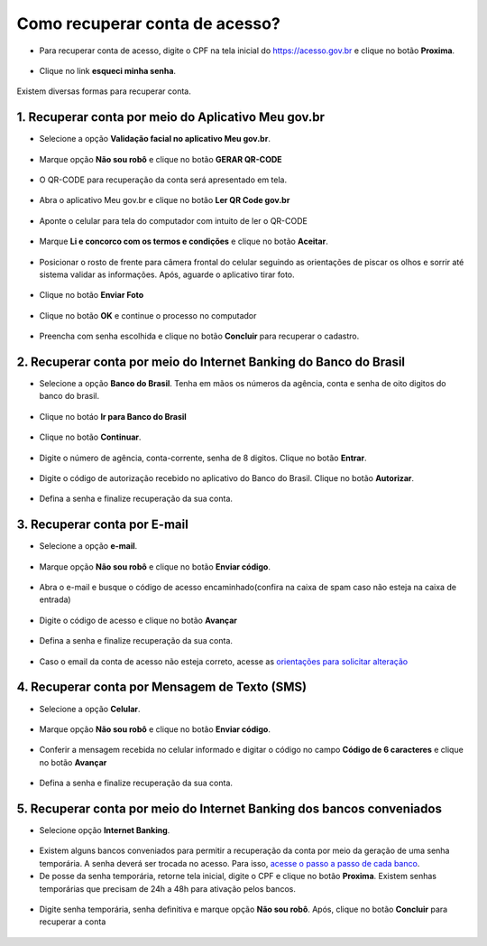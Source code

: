 ﻿Como recuperar conta de acesso?
===============================

- Para recuperar conta de acesso, digite o CPF na tela inicial do https://acesso.gov.br e clique no botão **Proxima**.

.. figure:: _images/telainicialcombotaoproximagovbr_novagovbr.jpg
   :align: center
   :alt: 

- Clique no link **esqueci minha senha**.   

.. figure:: _images/telainicialcomlinkesqueciminhasenha_novagovbr.jpg
   :align: center
   :alt:

Existem diversas formas para recuperar conta.

.. figure:: _images/telaopcoesrecuperarsehanormal_novagovbr.jpg
   :align: center
   :alt:

1. Recuperar conta por meio do Aplicativo Meu gov.br
--------------------------------------------

- Selecione a opção **Validação facial no aplicativo Meu gov.br**.

.. figure:: _images/telaopcoesrecuperarsehavalidacaofacialmarcado_novogovbr.jpg
   :align: center
   :alt:   

- Marque opção **Não sou robô** e clique no botão **GERAR QR-CODE**

.. figure:: _images/clicar_botao_com_qr_code_criacao_conta_novogovbr.jpg
   :align: center
   :alt:   

- O QR-CODE para recuperação da conta será apresentado em tela.    
   
.. figure:: _images/apresentacao_qr_code_antes_aplicativo_govbr_novogovbr.jpg
   :align: center
   :alt:   

- Abra o aplicativo Meu gov.br e clique no botão **Ler QR Code gov.br**

.. figure:: _images/tela_inicial_meugov_botao_qr_code.jpg
   :align: center
   :height: 770 px
   :width: 400 px
   :alt:   

- Aponte o celular para tela do computador com intuito de ler o QR-CODE   

.. figure:: _images/tela_leitura_qr_code_aplicativo_govbr.jpg
   :align: center
   :height: 770 px
   :width: 400 px
   :alt:   
   
- Marque **Li e concorco com os termos e condições** e clique no botão **Aceitar**.

.. figure:: _images/termo_aceite_govbr_mobile.jpg
   :align: center
   :height: 770 px
   :width: 400 px
   :alt:

- Posicionar o rosto de frente para câmera frontal do celular seguindo as orientações de piscar os olhos e sorrir até sistema validar as informações. Após, aguarde o aplicativo tirar foto.
   
.. figure:: _images/inicio_validacao_facial_govbr_mobile.jpg
   :align: center
   :height: 770 px
   :width: 400 px
   :alt:   

- Clique no botão **Enviar Foto**  

.. figure:: _images/tela_indicacao_enviar_foto_validacao_govbrmobile.jpg
   :align: center
   :height: 770 px
   :width: 400 px
   :alt: 

- Clique no botão **OK** e continue o processo no computador

.. figure:: _images/tela_confirmacao_validacao_govbr_continuar_computador.jpg
   :align: center
   :height: 770 px
   :width: 400 px
   :alt:

- Preencha com senha escolhida e clique no botão **Concluir** para recuperar o cadastro.   
   
.. figure:: _images/tela_criacao_senha_govbrmobile_por_computador_novogovbr.jpg
   :align: center
   :alt:   

2. Recuperar conta por meio do Internet Banking do Banco do Brasil
----------------------------------------------------------- 

- Selecione a opção **Banco do Brasil**. Tenha em mãos os números da agência, conta e senha de oito digitos do banco do brasil. 

.. figure:: _images/telaopcoesrecuperarsehainternetbankingbbmarcado_novogovbr.jpg
   :align: center
   :alt:

- Clique no botáo **Ir para Banco do Brasil**

.. figure:: _images/tela_clicar_botao_ir_banco_brasil_recuperar_senha_novogovbr.jpg 
   :align: center
   :alt:

- Clique no botão **Continuar**.

.. figure:: _images/telacadastrobancobbdeclaracaobuscarinformacoes.jpg
   :align: center
   :alt:   
   
- Digite o número de agência, conta-corrente, senha de 8 digitos. Clique no botão **Entrar**.

.. figure:: _images/telacadastrobancobbdigitaragenciaconta.jpg
   :align: center
   :alt:   
    
- Digite o código de autorização recebido no aplicativo do Banco do Brasil. Clique no botão **Autorizar**.

.. figure:: _images/telacadastrobancobbdigitarcodigodeacesso.jpg
   :align: center
   :alt: 	

- Defina a senha e finalize recuperação da sua conta.

.. figure:: _images/telacadastramentosenhagovbr_novogovbr.jpg
   :align: center
   :alt:   
   
3. Recuperar conta por E-mail
-------------------------

- Selecione a opção **e-mail**. 

.. figure:: _images/telaopcoesrecuperarsehaemailmarcado_novogovbr.jpg
   :align: center
   :alt: 

- Marque opção **Não sou robô** e clique no botão **Enviar código**.

.. figure:: _images/enviar_codigo_email_recuperar_senha_novogov.jpg
   :align: center
   :alt: 
   
- Abra o e-mail e busque o código de acesso encaminhado(confira na caixa de spam caso não esteja na caixa de entrada)

.. figure:: _images/emailcomcodigoacessoparasenha_novogovbr.jpg
   :align: center
   :alt: 

- Digite o código de acesso e clique no botão **Avançar**

.. figure:: _images/digitar_codigo_acesso_recuperacao_conta_novogovbr.jpg
   :align: center
   :alt: 
   
- Defina a senha e finalize recuperação da sua conta.

.. figure:: _images/telacadastramentosenhagovbr_novogovbr.jpg
   :align: center
   :alt:   

- Caso o email da conta de acesso não esteja correto, acesse as `orientações para solicitar alteração`_

4. Recuperar conta por Mensagem de Texto (SMS)
-----------------------------------------

- Selecione a opção **Celular**. 

.. figure:: _images/telaopcoesrecuperarsehacelularmarcado_novogovbr.jpg
   :align: center
   :alt: 

- Marque opção **Não sou robô** e clique no botão **Enviar código**.

.. figure:: _images/enviar_codigo_sms_recuperar_senha_novogov.jpg
   :align: center
   :alt: 
   
- Conferir a mensagem recebida no celular informado e digitar o código no campo **Código de 6 caracteres** e clique no botão **Avançar**

.. figure:: _images/digitar_codigo_acesso_recuperacao_conta_novogovbr.jpg
   :align: center
   :alt: 
   
- Defina a senha e finalize recuperação da sua conta.

.. figure:: _images/telacadastramentosenhagovbr_novogovbr.jpg
   :align: center
   :alt:   
   
5. Recuperar conta por meio do Internet Banking dos bancos conveniados
---------------------------------------------------------------

- Selecione opção **Internet Banking**.

.. figure:: _images/criacaocontaporbancosconveniadosinicio_novogovbr.jpg
   :align: center
   :alt:

-  Existem alguns bancos conveniados para permitir a recuperação da conta por meio da geração de uma senha temporária. A senha deverá ser trocada no acesso. Para isso, `acesse o passo a passo de cada banco`_.
   
- De posse da senha temporária, retorne tela inicial, digite o CPF e clique no botão **Proxima**. Existem senhas temporárias que precisam de 24h a 48h para ativação pelos bancos.   

.. figure:: _images/telainicialcombotaoproximagovbr_novagovbr.jpg
   :align: center
   :alt:

- Digite senha temporária, senha definitiva e marque opção **Não sou robô**. Após, clique no botão **Concluir** para recuperar a conta    

.. figure:: _images/tela_senha_temporaria_novogovbr.jpg
   :align: center
   :alt:   
   
.. |site externo| image:: _images/site-ext.gif
.. _`orientações para solicitar alteração`: naotenhoacessoaoemailcadastradonologin.html 
.. _`acesse o passo a passo de cada banco` : comocadastrarsenhatemporariadosbancosconveniados.html
 
